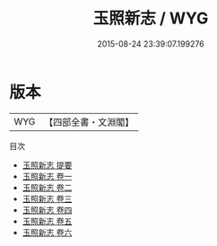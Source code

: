 #+TITLE: 玉照新志 / WYG
#+DATE: 2015-08-24 23:39:07.199276
* 版本
 |       WYG|【四部全書・文淵閣】|
目次
 - [[file:KR3l0063_000.txt::000-1a][玉照新志 提要]]
 - [[file:KR3l0063_001.txt::001-1a][玉照新志 卷一]]
 - [[file:KR3l0063_002.txt::002-1a][玉照新志 卷二]]
 - [[file:KR3l0063_003.txt::003-1a][玉照新志 卷三]]
 - [[file:KR3l0063_004.txt::004-1a][玉照新志 卷四]]
 - [[file:KR3l0063_005.txt::005-1a][玉照新志 卷五]]
 - [[file:KR3l0063_006.txt::006-1a][玉照新志 卷六]]
